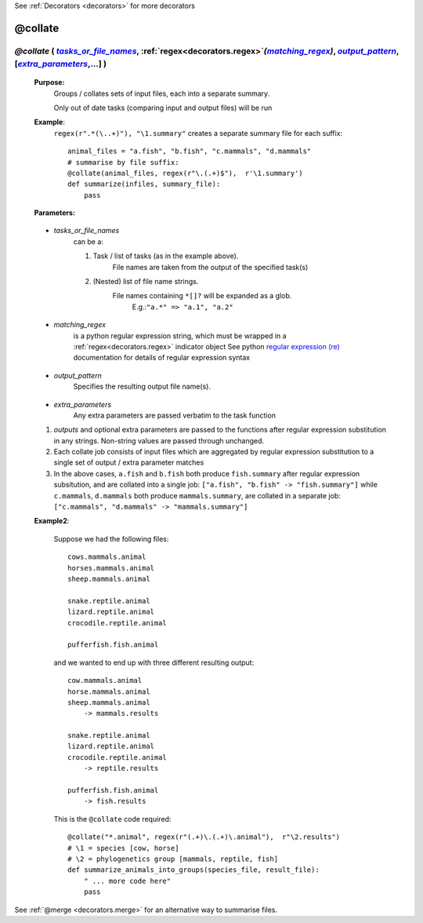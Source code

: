 .. _decorators.collate:
.. index:: 
    pair: @collate; Syntax

See :ref:`Decorators <decorators>` for more decorators

########################
@collate
########################

.. |tasks_or_file_names| replace:: `tasks_or_file_names`
.. _tasks_or_file_names: `decorators.collate.tasks_or_file_names`_
.. |extra_parameters| replace:: `extra_parameters`
.. _extra_parameters: `decorators.collate.extra_parameters`_
.. |output_pattern| replace:: `output_pattern`
.. _output_pattern: `decorators.collate.output_pattern`_
.. |matching_regex| replace:: `matching_regex`
.. _matching_regex: `decorators.collate.matching_regex`_


***********************************************************************************************************************************************************
*@collate* ( |tasks_or_file_names|_, :ref:`regex<decorators.regex>`\ *(*\ |matching_regex|_\ *)*\ , |output_pattern|_, [|extra_parameters|_,...] ) 
***********************************************************************************************************************************************************
    **Purpose:**
        Groups / collates sets of input files, each into a separate summary. 
        
        Only out of date tasks (comparing input and output files) will be run
        
    **Example**:
        ``regex(r".*(\..+)"), "\1.summary"`` creates a separate summary file for each suffix::

            animal_files = "a.fish", "b.fish", "c.mammals", "d.mammals"
            # summarise by file suffix:
            @collate(animal_files, regex(r"\.(.+)$"),  r'\1.summary')
            def summarize(infiles, summary_file):
                pass
    
    **Parameters:**
                
                
.. _decorators.collate.tasks_or_file_names:

    * *tasks_or_file_names*
       can be a:

       #.  Task / list of tasks (as in the example above).
            File names are taken from the output of the specified task(s)
       #.  (Nested) list of file name strings.
            File names containing ``*[]?`` will be expanded as a glob.
             E.g.:``"a.*" => "a.1", "a.2"``
           
                
.. _decorators.collate.matching_regex:

    * *matching_regex*
       is a python regular expression string, which must be wrapped in
       a :ref:`regex<decorators.regex>` indicator object
       See python `regular expression (re) <http://docs.python.org/library/re.html>`_ 
       documentation for details of regular expression syntax
                
.. _decorators.collate.output_pattern:

    * *output_pattern*
        Specifies the resulting output file name(s).
                
.. _decorators.collate.extra_parameters:

    * *extra_parameters*
        Any extra parameters are passed verbatim to the task function

    #. *outputs* and optional extra parameters are passed to the functions after regular expression
       substitution in any strings. Non-string values are passed through unchanged.
    #. Each collate job consists of input files which are aggregated by regular expression substitution
       to a single set of output / extra parameter matches
    #. In the above cases, ``a.fish`` and ``b.fish`` both produce ``fish.summary`` after regular
       expression subsitution, and are collated into a single job:
       ``["a.fish", "b.fish" -> "fish.summary"]``
       while ``c.mammals``, ``d.mammals`` both produce ``mammals.summary``, are collated in a separate job:
       ``["c.mammals", "d.mammals" -> "mammals.summary"]``
       
    **Example2**:
    
        Suppose we had the following files::
        
            cows.mammals.animal
            horses.mammals.animal
            sheep.mammals.animal
            
            snake.reptile.animal
            lizard.reptile.animal
            crocodile.reptile.animal
            
            pufferfish.fish.animal
        
        and we wanted to end up with three different resulting output::
        
            cow.mammals.animal
            horse.mammals.animal
            sheep.mammals.animal
                -> mammals.results
            
            snake.reptile.animal
            lizard.reptile.animal
            crocodile.reptile.animal
                -> reptile.results
            
            pufferfish.fish.animal
                -> fish.results
    
        This is the ``@collate`` code required::
    
            @collate("*.animal", regex(r"(.+)\.(.+)\.animal"),  r"\2.results")
            # \1 = species [cow, horse]
            # \2 = phylogenetics group [mammals, reptile, fish]
            def summarize_animals_into_groups(species_file, result_file):
                " ... more code here"
                pass



See :ref:`@merge <decorators.merge>` for an alternative way to summarise files.       
